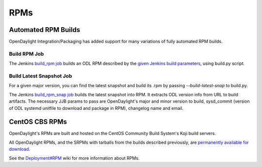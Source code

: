 RPMs
====


Automated RPM Builds
--------------------

OpenDaylight Integration/Packaging has added support for many variations of
fully automated RPM builds.


Build RPM Job
^^^^^^^^^^^^^

The Jenkins `build_rpm job <https://jenkins.opendaylight.org/releng/job/packaging-build-rpm-master/>`_
builds an ODL RPM described by the `given Jenkins build parameters <https://jenkins.opendaylight.org/releng/job/packaging-build-rpm-master/build?delay=0sec>`_, using build.py script.


Build Latest Snapshot Job
^^^^^^^^^^^^^^^^^^^^^^^^^

For a given major version, you can find the latest snapshot and build its .rpm
by passing `--build-latest-snap` to build.py.

The Jenkins `build_rpm_snap job <https://jenkins.opendaylight.org/releng/job/packaging-build-rpm-snap-master/>`_
builds the latest snapshot into RPM. It extracts ODL version info from URL to
build artifacts. The necessary JJB params to pass are OpenDaylight's major and
minor version to build, sysd_commit (version of ODL systemd unitfile to
download and package in RPM), changelog name and email.


CentOS CBS RPMs
---------------

OpenDaylight's RPMs are built and hosted on the CentOS Community Build System's
Koji build servers.

All OpenDaylight RPMs, and the SRPMs with tarballs from the builds described
previously, are `permanently available for download <http://cbs.centos.org/koji/packageinfo?packageID=755>`_.

See the `Deployment#RPM <https://wiki.opendaylight.org/view/Deployment#RPM>`_
wiki for more information about RPMs.
